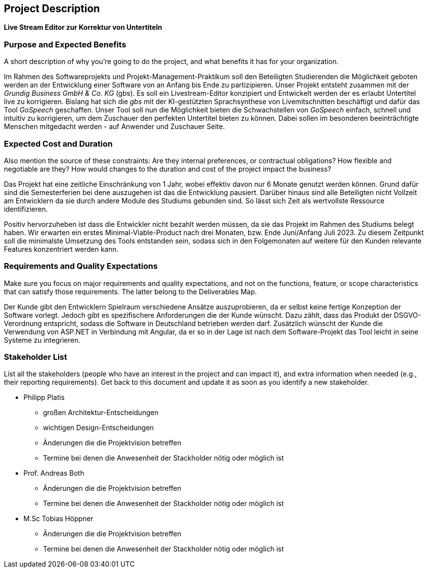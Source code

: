 == Project Description

**Live Stream Editor zur Korrektur von Untertiteln**

=== Purpose and Expected Benefits

****
A short description of why you're going to do the project, and what
benefits it has for your organization.
****

Im Rahmen des Softwareprojekts und Projekt-Management-Praktikum soll den Beteiligten Studierenden die Möglichkeit geboten werden an der Entwicklung einer Software von an Anfang bis Ende zu partizipieren. Unser Projekt entsteht zusammen mit der _Grundig Business GmbH & Co. KG_ (gbs). Es soll ein Livestream-Editor konzipiert und Entwickelt werden der es erlaubt Untertitel live zu korrigieren. Bislang hat sich die _gbs_ mit der KI-gestützten Sprachsynthese von Livemitschnitten beschäftigt und dafür das Tool _GoSpeech_ geschaffen. Unser Tool soll nun die Möglichkeit bieten die Schwachstellen von _GoSpeech_ einfach, schnell und intuitiv zu korrigieren, um dem Zuschauer den perfekten Untertitel bieten zu können. Dabei sollen im besonderen beeinträchtigte Menschen mitgedacht werden - auf Anwender und Zuschauer Seite.

=== Expected Cost and Duration

****
Also mention the source of these constraints: Are they internal
preferences, or contractual obligations? How flexible and negotiable are
they? How would changes to the duration and cost of the project impact
the business?
****

Das Projekt hat eine zeitliche Einschränkung von 1 Jahr, wobei effektiv davon nur 6 Monate genutzt werden können. Grund dafür sind die Semesterferien bei dene auszugehen ist das die Entwicklung pausiert. Darüber hinaus sind alle Beteiligten nicht Vollzeit am Entwicklern da sie durch andere Module des Studiums gebunden sind. So lässt sich Zeit als wertvollste Ressource identifizieren. 

Positiv hervorzuheben ist dass die Entwickler nicht bezahlt werden müssen, da sie das Projekt im Rahmen des Studiums belegt haben. Wir erwarten ein erstes Minimal-Viable-Product nach drei Monaten, bzw. Ende Juni/Anfang Juli 2023. Zu diesem Zeitpunkt soll die minimalste Umsetzung des Tools entstanden sein, sodass sich in den Folgemonaten auf weitere für den Kunden relevante Features konzentriert werden kann.

=== Requirements and Quality Expectations

****
Make sure you focus on major requirements and quality expectations,
and not on the functions, feature, or scope characteristics that can
satisfy those requirements. The latter belong to the Deliverables Map.
****

Der Kunde gibt den Entwicklern Spielraum verschiedene Ansätze auszuprobieren, da er selbst keine fertige Konzeption der Software vorlegt. Jedoch gibt es spezifischere Anforderungen die der Kunde wünscht. Dazu zählt, dass das Produkt der DSGVO-Verordnung entspricht, sodass die Software in Deutschland betrieben werden darf. Zusätzlich wünscht der Kunde die Verwendung von ASP.NET in Verbindung mit Angular, da er so in der Lage ist nach dem Software-Projekt das Tool leicht in seine Systeme zu integrieren.

=== Stakeholder List

****
List all the stakeholders (people who have an interest in the project
and can impact it), and extra information when needed (e.g., their
reporting requirements). Get back to this document and update it as soon
as you identify a new stakeholder.
****

* Philipp Platis
** großen Architektur-Entscheidungen
** wichtigen Design-Entscheidungen
** Änderungen die die Projektvision betreffen
** Termine bei denen die Anwesenheit der Stackholder nötig oder möglich ist
* Prof. Andreas Both
** Änderungen die die Projektvision betreffen
** Termine bei denen die Anwesenheit der Stackholder nötig oder möglich ist
* M.Sc Tobias Höppner
** Änderungen die die Projektvision betreffen
** Termine bei denen die Anwesenheit der Stackholder nötig oder möglich ist
